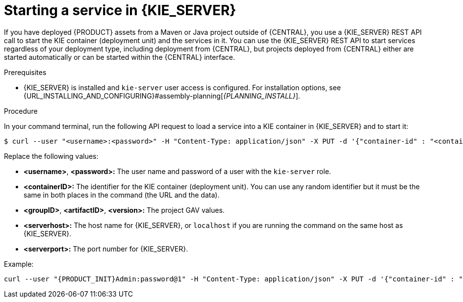 [id='service-start-proc_{context}']

= Starting a service in {KIE_SERVER}

If you have deployed {PRODUCT} assets from a Maven or Java project outside of {CENTRAL}, you use a {KIE_SERVER} REST API call to start the KIE container (deployment unit) and the services in it. You can use the {KIE_SERVER} REST API to start services regardless of your deployment type, including deployment from {CENTRAL}, but projects deployed from {CENTRAL} either are started automatically or can be started within the {CENTRAL} interface.

.Prerequisites
* {KIE_SERVER} is installed and `kie-server` user access is configured. For installation options, see {URL_INSTALLING_AND_CONFIGURING}#assembly-planning[_{PLANNING_INSTALL}_].

.Procedure
In your command terminal, run the following API request to load a service into a KIE container in {KIE_SERVER} and to start it:

[source]
----
$ curl --user "<username>:<password>" -H "Content-Type: application/json" -X PUT -d '{"container-id" : "<containerID>","release-id" : {"group-id" : "<groupID>","artifact-id" : "<artifactID>","version" : "<version>"}}' http://<serverhost>:<serverport>/kie-server/services/rest/server/containers/<containerID>
----

Replace the following values:

* *<username>*, *<password>:* The user name and password of a user with the `kie-server` role.
* *<containerID>:* The identifier for the KIE container (deployment unit). You can use any random identifier but it must be the same in both places in the command (the URL and the data).
* *<groupID>*, *<artifactID>*, *<version>:* The project GAV values.
* *<serverhost>:* The host name for {KIE_SERVER}, or `localhost` if you are running the command on the same host as {KIE_SERVER}.
* *<serverport>:* The port number for {KIE_SERVER}.

Example:

[source,subs="attributes+"]
----
curl --user "{PRODUCT_INIT}Admin:password@1" -H "Content-Type: application/json" -X PUT -d '{"container-id" : "kie1","release-id" : {"group-id" : "org.kie.server.testing","artifact-id" : "container-crud-tests1","version" : "2.1.0.GA"}}' http://localhost:39043/kie-server/services/rest/server/containers/kie1
----
